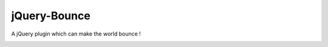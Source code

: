jQuery-Bounce
=============

A jQuery plugin which can make the world bounce !

.. image:: https://github.com/Gagaro/jQuery-Bounce/star
.. image:: http://www.revalidationsupport.nhs.uk/CubeCore/m/NewsThumb?id=27
